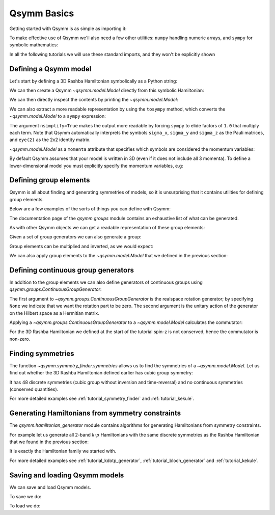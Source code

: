 .. _tutorial_basics:

Qsymm Basics
============


.. seealso::
    The complete source code of this example can be found in :jupyter-download:script:`basics`.
    A Jupyter notebook can be found in :jupyter-download:notebook:`basics`.

.. jupyter-kernel::
    :id: basics

Getting started with Qsymm is as simple as importing it:

.. jupyter-execute::

    import qsymm

To make effective use of Qsymm we'll also need a few other utilities: ``numpy``
handling numeric arrays, and ``sympy`` for symbolic mathematics:

.. jupyter-execute::

    import numpy as np
    import sympy

In all the following tutorials we will use these standard imports, and they won't
be explicitly shown


Defining a Qsymm model
----------------------

Let's start by defining a 3D Rashba Hamiltonian symbolically as a Python string:

.. jupyter-execute::

    ham = ("hbar^2 / (2 * m) * (k_x**2 + k_y**2 + k_z**2) * eye(2) +" +
            "alpha * sigma_x * k_x + alpha * sigma_y * k_y + alpha * sigma_z * k_z")

We can then create a Qsymm `~qsymm.model.Model` directly from this symbolic Hamiltonian:

.. jupyter-execute::

    H = qsymm.Model(ham)

We can then directly inspect the contents by printing the `~qsymm.model.Model`:

.. jupyter-execute::

    print(H)

We can also extract a more readable representation by using the ``tosympy`` method, which
converts the `~qsymm.model.Model` to a ``sympy`` expression:

.. jupyter-execute::

    H.tosympy(nsimplify=True)

The argument ``nsimplify=True`` makes the output more readable by forcing ``sympy`` to elide
factors of ``1.0`` that multiply each term. Note that Qsymm automatically interprets the symbols
``sigma_x``, ``sigma_y`` and ``sigma_z`` as the Pauli matrices, and ``eye(2)`` as the 2x2
identity matrix.

`~qsymm.model.Model` as a ``momenta`` attribute that specifies which symbols are considered the
momentum variables:

.. jupyter-execute::

    H.momenta

By default Qsymm assumes that your model is written in 3D (even if it does not include all 3
momenta). To define a lower-dimensional model you must explicitly specify the momentum
variables, e.g:

.. jupyter-execute::

    ham2D = ("hbar^2 / (2 * m) * (k_x**2 + k_z**2) * eye(2) +" +
             "alpha * sigma_x * k_x + alpha * sigma_y * k_z")
    H2D = qsymm.Model(ham2D, momenta=['k_x', 'k_z'])

.. jupyter-execute::

    H2D.tosympy(nsimplify=True)

.. jupyter-execute::

    H2D.momenta


Defining group elements
-----------------------
Qsymm is all about finding and generating symmetries of models, so it is unsurprising
that it contains utilities for defining group elements.

Below are a few examples of the sorts of things you can define with Qsymm:

.. jupyter-execute::

    # Identity in 3D
    E = qsymm.identity(3)
    # Inversion in 3D
    I = qsymm.inversion(3)
    # 4-fold rotation around the x-axis
    C4 = qsymm.rotation(1/4, [1, 0, 0])
    # 3-fold rotation around the [1, 1, 1] axis
    C3 = qsymm.rotation(1/3, [1, 1, 1])
    # Time reversal
    TR = qsymm.time_reversal(3)
    # Particle-hole
    PH = qsymm.particle_hole(3)

The documentation page of the `qsymm.groups` module contains an exhaustive list
of what can be generated.

As with other Qsymm objects we can get a readable representation of these
group elements:

.. jupyter-execute::

    C4

.. jupyter-execute::

    TR

Given a set of group generators we can also generate a group:

.. jupyter-execute::

    cubic_gens = {I, C4, C3, TR, PH}
    cubic_group = qsymm.groups.generate_group(cubic_gens)
    print(len(cubic_group))

Group elements can be multiplied and inverted, as we would expect:

.. jupyter-execute::

    C3 * C4

.. jupyter-execute::

    C3**-1

We can also apply group elements to the `~qsymm.model.Model` that we defined
in the previous section:

.. jupyter-execute::

    H_with_TR = TR.apply(H)
    H_with_TR.tosympy(nsimplify=True)


Defining continuous group generators
------------------------------------
In addition to the group elements we can also define generators of continuous groups
using `qsymm.groups.ContinuousGroupGenerator`:

.. jupyter-execute::

    sz = qsymm.ContinuousGroupGenerator(None, np.array([[1, 0], [0, -1]]))

The first argument to `~qsymm.groups.ContinuousGroupGenerator` is the realspace rotation generator;
by specifying ``None`` we indicate that we want the rotation part to be zero. The second
argument is the unitary action of the generator on the Hilbert space as a Hermitian matrix.

Applying a `~qsymm.groups.ContinuousGroupGenerator` to a `~qsymm.model.Model` calculates the commutator:

.. jupyter-execute::

    sz.apply(H).tosympy(nsimplify=True)

For the 3D Rashba Hamiltonian we defined at the start of the tutorial spin-z is not conserved, hence
the commutator is non-zero.


Finding symmetries
------------------
The function `~qsymm.symmetry_finder.symmetries` allows us to find the symmetries of a
`~qsymm.model.Model`. Let us find out whether the 3D Rashba Hamiltonian defined earlier
has cubic group symmetry:

.. jupyter-execute::

    discrete_symm, continuous_symm = qsymm.symmetries(H, cubic_group)
    print(len(discrete_symm), len(continuous_symm))

It has 48 discrete symmetries (cubic group without inversion and time-reversal) and
no continuous symmetries (conserved quantities).

For more detailed examples see :ref:`tutorial_symmetry_finder` and :ref:`tutorial_kekule`.


Generating Hamiltonians from symmetry constraints
-------------------------------------------------
The `qsymm.hamiltonian_generator` module contains algorithms for generating Hamiltonians from
symmetry constraints.

For example let us generate all 2-band :math:`k \cdot p` Hamiltonians with the same discrete
symmetries as the Rashba Hamiltonian that we found in the previous section:

.. jupyter-execute::

    family = qsymm.continuum_hamiltonian(discrete_symm, dim=3, total_power=2, prettify=True)
    qsymm.display_family(family)

It is exactly the Hamiltonian family we started with.

For more detailed examples see :ref:`tutorial_kdotp_generator`, :ref:`tutorial_bloch_generator`
and :ref:`tutorial_kekule`.


Saving and loading Qsymm models
-------------------------------------------------
We can save and load Qsymm models.

To save we do:

.. jupyter-execute::

    H2D_str = str(H2D.tosympy(nsimplify=True))

    file = open("H2D.txt", "w")
    file.write(H2D_str)
    file.close()

To load we do:

.. jupyter-execute::
    f = open('H2D.txt','r').read()
    loaded_H2D = qsymm.Model(sympy.parsing.sympy_parser.parse_expr(f), momenta=['k_x', 'k_z'])
